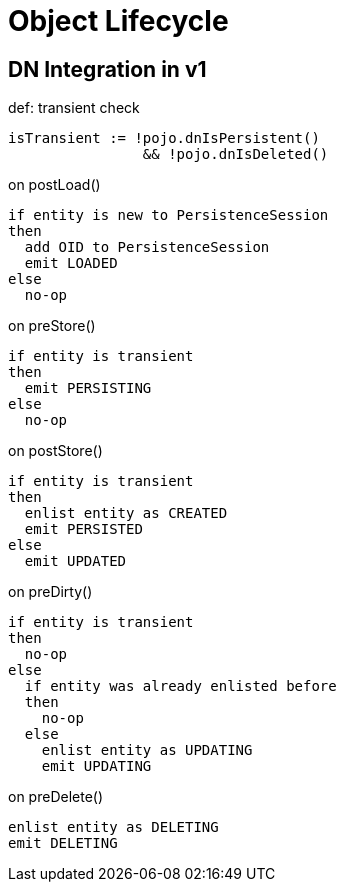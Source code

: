 = Object Lifecycle

:Notice: Licensed to the Apache Software Foundation (ASF) under one or more contributor license agreements. See the NOTICE file distributed with this work for additional information regarding copyright ownership. The ASF licenses this file to you under the Apache License, Version 2.0 (the "License"); you may not use this file except in compliance with the License. You may obtain a copy of the License at. http://www.apache.org/licenses/LICENSE-2.0 . Unless required by applicable law or agreed to in writing, software distributed under the License is distributed on an "AS IS" BASIS, WITHOUT WARRANTIES OR  CONDITIONS OF ANY KIND, either express or implied. See the License for the specific language governing permissions and limitations under the License.

== DN Integration in v1

[source]
.def: transient check
----
isTransient := !pojo.dnIsPersistent() 
                && !pojo.dnIsDeleted()
----

[source]
.on postLoad()
----
if entity is new to PersistenceSession
then
  add OID to PersistenceSession
  emit LOADED
else
  no-op    
----

[source]
.on preStore()
----
if entity is transient
then
  emit PERSISTING
else
  no-op
----

[source]
.on postStore()
----
if entity is transient
then
  enlist entity as CREATED
  emit PERSISTED
else
  emit UPDATED
----

[source]
.on preDirty()
----
if entity is transient
then
  no-op
else
  if entity was already enlisted before
  then 
    no-op
  else
    enlist entity as UPDATING
    emit UPDATING
----

[source]
.on preDelete()
----
enlist entity as DELETING
emit DELETING
----